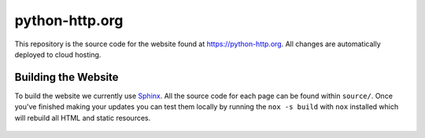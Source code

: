 python-http.org
===============

 .. image:: https://img.shields.io/travis/python-http/python-http.org/master.svg
    :target: https://travis-ci.org/python-http/python-http.org

This repository is the source code for the website found at https://python-http.org.
All changes are automatically deployed to cloud hosting.

Building the Website
--------------------

To build the website we currently use `Sphinx`_. All the source code for each page can be
found within ``source/``. Once you've finished making your updates you can test them locally
by running the ``nox -s build`` with ``nox`` installed which will rebuild all HTML and static resources.

 .. _Sphinx: http://www.sphinx-doc.org/en/master/
